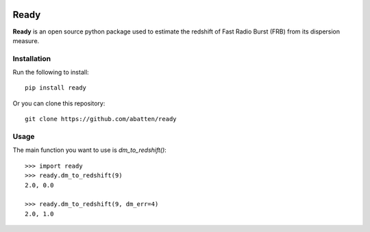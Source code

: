 |Travis| |Docs|

Ready
====

**Ready** is an open source python package used to estimate the redshift of 
Fast Radio Burst (FRB) from its dispersion measure. 

Installation
------------

Run the following to install::

    pip install ready

Or you can clone this repository::
    
    git clone https://github.com/abatten/ready

Usage
-----

The main function you want to use is `dm_to_redshift()`::

    >>> import ready
    >>> ready.dm_to_redshift(9)
    2.0, 0.0

    >>> ready.dm_to_redshift(9, dm_err=4)
    2.0, 1.0


.. |Travis| image:: https://travis-ci.com/abatten/frbz.svg?token=cSfgUVgVHZsxUNLefqMs&branch=master
    :target: https://travis-ci.com/abatten/frbz

.. |Docs| image:: https://readthedocs.org/projects/frbready/badge/?version=latest
    :target: https://frbready.readthedocs.io/en/latest/?badge=latest
    :alt: Documentation Status
